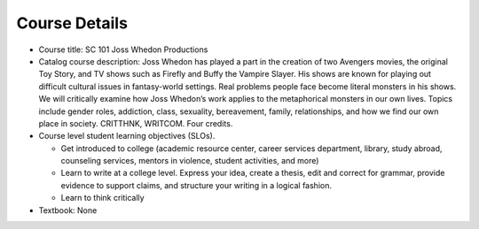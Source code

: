 Course Details
--------------

* Course title:
  SC 101 Joss Whedon Productions
* Catalog course description:
  Joss Whedon has played a part in the creation of two Avengers movies, the
  original Toy Story, and TV shows such as Firefly and Buffy the Vampire Slayer.
  His shows are known for playing out difficult cultural issues in fantasy-world
  settings. Real problems people face become literal monsters in his shows. We
  will critically examine how Joss Whedon’s work applies to the metaphorical
  monsters in our own lives. Topics include gender roles, addiction, class,
  sexuality, bereavement, family, relationships, and how we find our own place
  in society.
  CRITTHNK, WRITCOM. Four credits.

* Course level student learning objectives (SLOs).

  * Get introduced to college (academic resource center, career services department,
    library, study abroad, counseling services, mentors in violence, student
    activities, and more)
  * Learn to write at a college level. Express your idea, create a thesis,
    edit and correct for grammar, provide evidence to support claims, and structure
    your writing in a logical fashion.
  * Learn to think critically

* Textbook: None
